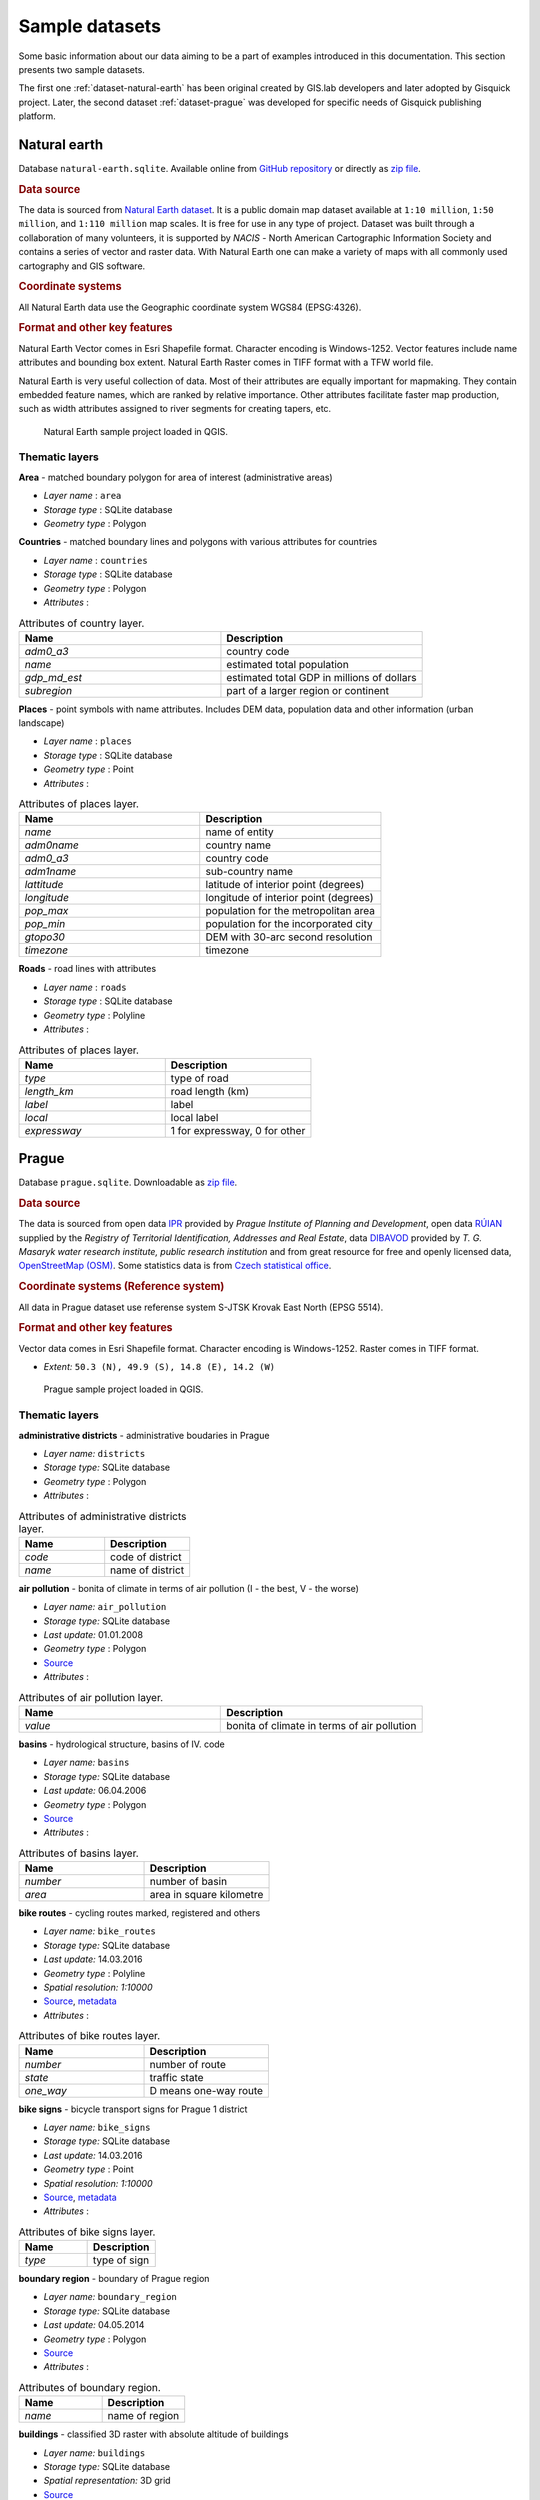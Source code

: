.. _data:

***************
Sample datasets
***************

Some basic information about our data aiming to be a part of examples
introduced in this documentation. This section presents two sample
datasets.

The first one :ref:`dataset-natural-earth` has been original created
by GIS.lab developers and later adopted by Gisquick project.  Later,
the second dataset :ref:`dataset-prague` was developed for specific
needs of Gisquick publishing platform.

.. _dataset-natural-earth:

=============
Natural earth
=============

Database ``natural-earth.sqlite``. Available online from `GitHub
repository
<https://github.com/gislab-npo/gisquick/tree/master/qgis/project/natural-earth>`__
or directly as `zip file
<http://training.gismentors.eu/geodata/gisquick/natural-earth.tar.gz>`__.

.. rubric:: Data source

The data is sourced from `Natural Earth dataset
<http://www.naturalearthdata.com/downloads/>`_.  It is a public domain
map dataset available at ``1:10 million``, ``1:50 million``, and
``1:110 million`` map scales. It is free for use in any type of
project.  Dataset was built through a collaboration of many
volunteers, it is supported by *NACIS* - North American Cartographic
Information Society and contains a series of vector and raster
data. With Natural Earth one can make a variety of maps with all
commonly used cartography and GIS software.

.. rubric:: Coordinate systems

All Natural Earth data use the Geographic coordinate system WGS84
(EPSG:4326).

.. rubric:: Format and other key features

Natural Earth Vector comes in Esri Shapefile format. Character
encoding is Windows-1252. Vector features include name attributes and
bounding box extent. Natural Earth Raster comes in TIFF format with a
TFW world file.

Natural Earth is very useful collection of data. Most of their
attributes are equally important for mapmaking. They contain embedded
feature names, which are ranked by relative importance. Other
attributes facilitate faster map production, such as width attributes
assigned to river segments for creating tapers, etc.

.. figure:: ./img/qgis-natural-earth.png

   Natural Earth sample project loaded in QGIS.
   
---------------
Thematic layers
---------------

**Area** - matched boundary polygon for area of interest (administrative areas)

* *Layer name* : ``area``
* *Storage type* : SQLite database
* *Geometry type* : Polygon

**Countries** - matched boundary lines and polygons with various attributes for 
countries

* *Layer name* : ``countries``
* *Storage type* : SQLite database
* *Geometry type* : Polygon
* *Attributes* :

.. csv-table:: Attributes of country layer.
   :header: "Name", "Description"
   :widths: 10, 10

   "*adm0_a3*", "country code"
   "*name*", "estimated total population"
   "*gdp_md_est*", "estimated total GDP in millions of dollars"
   "*subregion*", "part of a larger region or continent"

**Places** - point symbols with name attributes. Includes DEM data, population 
data and other information (urban landscape)

* *Layer name* : ``places``
* *Storage type* : SQLite database
* *Geometry type* : Point
* *Attributes* :

.. csv-table:: Attributes of places layer.
   :header: "Name", "Description"
   :widths: 10, 10

   "*name*", "name of entity"
   "*adm0name*", "country name"
   "*adm0_a3*", "country code"
   "*adm1name*", "sub-country name"
   "*lattitude*", "latitude of interior point (degrees)"
   "*longitude*", "longitude of interior point (degrees)"
   "*pop_max*", "population for the metropolitan area	"
   "*pop_min*", "population for the incorporated city"
   "*gtopo30*", "DEM with 30-arc second resolution"
   "*timezone*", "timezone"

**Roads** - road lines with attributes 

* *Layer name* : ``roads``
* *Storage type* : SQLite database
* *Geometry type* : Polyline
* *Attributes* :

.. csv-table:: Attributes of places layer.
   :header: "Name", "Description"
   :widths: 10, 10

   "*type*", "type of road"
   "*length_km*", "road length (km)"
   "*label*", "label"
   "*local*", "local label"
   "*expressway*", "1 for expressway, 0 for other"

.. _dataset-prague:

======
Prague
======

Database ``prague.sqlite``. Downloadable as `zip file
<http://training.gismentors.eu/geodata/gisquick/prague.tar.gz>`__.

.. rubric:: Data source

The data is sourced from 
open data `IPR <http://www.geoportalpraha.cz/en/opendata>`_ provided by 
*Prague Institute of Planning and Development*, open data 
`RÚIAN <http://vdp.cuzk.cz/vdp/ruian/stat/>`_ supplied by the 
*Registry of Territorial Identification, Addresses and Real Estate*, data 
`DIBAVOD <http://www.dibavod.cz/index.php?id=27&PHPSESSID=vcbxqccbl>`_ provided 
by *T. G. Masaryk water research institute, public research institution* and 
from great resource for free and openly licensed data, 
`OpenStreetMap (OSM) <http://www.openstreetmap.org/>`_. Some statistics data
is from `Czech statistical office <https://www.czso.cz/csu/czso/home>`_.

.. rubric:: Coordinate systems (Reference system)

All data in Prague dataset use referense system S-JTSK Krovak East North (EPSG 5514). 

.. rubric:: Format and other key features

Vector data comes in Esri Shapefile format. Character encoding is
Windows-1252. Raster comes in TIFF format.

* *Extent:* ``50.3 (N), 49.9 (S), 14.8 (E), 14.2 (W)``

.. figure:: ./img/qgis-prague.png

   Prague sample project loaded in QGIS.

---------------
Thematic layers
---------------

**administrative districts** - administrative boudaries in Prague 

* *Layer name:* ``districts``
* *Storage type:* SQLite database
* *Geometry type* : Polygon
* *Attributes* :

.. csv-table:: Attributes of administrative districts layer.
   :header: "Name", "Description"
   :widths: 10, 10

   "*code*", "code of district"
   "*name*", "name of district"

**air pollution** - bonita of climate in terms of air pollution (I - the best, V - the worse)

* *Layer name:* ``air_pollution``
* *Storage type:* SQLite database
* *Last update:* 01.01.2008
* *Geometry type* : Polygon
* `Source <http://www.geoportalpraha.cz/cs/opendata/5BB4E2C5-9D4B-4B2B-BF0A-E0B98EE6013A>`__
* *Attributes* :

.. csv-table:: Attributes of air pollution layer.
   :header: "Name", "Description"
   :widths: 10, 10

   "*value*", "bonita of climate in terms of air pollution"

**basins** - hydrological structure, basins of IV. code

* *Layer name:* ``basins``
* *Storage type:* SQLite database
* *Last update:* 06.04.2006
* *Geometry type* : Polygon
* `Source <http://www.dibavod.cz/download.php?id_souboru=1418&PHPSESSID=vcbxqccbl>`__
* *Attributes* :

.. csv-table:: Attributes of basins layer.
   :header: "Name", "Description"
   :widths: 10, 10

   "*number*", "number of basin"
   "*area*", "area in square kilometre"
   
**bike routes** - cycling routes marked, registered and others

* *Layer name:* ``bike_routes``
* *Storage type:* SQLite database
* *Last update:* 14.03.2016
* *Geometry type* : Polyline
* *Spatial resolution:* `1:10000`
* `Source <http://www.geoportalpraha.cz/en/opendata/0AF6DE97-68B3-4CD6-AE5D-76ACEEE50636>`__,
  `metadata <http://www.geoportalpraha.cz/cs/fulltext_geoportal?id=0AF6DE97-68B3-4CD6-AE5D-76ACEEE50636>`__
* *Attributes* :

.. csv-table:: Attributes of bike routes layer.
   :header: "Name", "Description"
   :widths: 10, 10

   "*number*", "number of route"
   "*state*", "traffic state"
   "*one_way*", "D means one-way route"

**bike signs** - bicycle transport signs for Prague 1 district

* *Layer name:* ``bike_signs``
* *Storage type:* SQLite database
* *Last update:* 14.03.2016
* *Geometry type* : Point
* *Spatial resolution:* `1:10000`
* `Source <http://www.geoportalpraha.cz/cs/opendata/7ED6D2D8-A68C-44F1-8EC3-0F75A5AEF781>`__,
  `metadata <http://www.geoportalpraha.cz/cs/fulltext_geoportal?id=7ED6D2D8-A68C-44F1-8EC3-0F75A5AEF781>`__
* *Attributes* :

.. csv-table:: Attributes of bike signs layer.
   :header: "Name", "Description"
   :widths: 10, 10

   "*type*", "type of sign"

**boundary region** - boundary of Prague region

* *Layer name:* ``boundary_region``
* *Storage type:* SQLite database
* *Last update:* 04.05.2014
* *Geometry type* : Polygon
* `Source <http://www.geoportalpraha.cz/cs/opendata/669607B8-EA0A-44FB-8771-C509C2384E59>`__
* *Attributes* :

.. csv-table:: Attributes of boundary region.
   :header: "Name", "Description"
   :widths: 10, 10

   "*name*", "name of region"

**buildings** - classified 3D raster with absolute altitude of buildings

* *Layer name:* ``buildings``
* *Storage type:* SQLite database
* *Spatial representation:* 3D grid 
* `Source <http://www.geoportalpraha.cz/en/opendata/DDBD51D9-CDF6-4288-8FAB-F049BB5ADFD9>`__

**elevation** - digital terrain model (DTM) within the meaning of the bare surface

* *Layer name:* ``elevation``
* *Storage type:* SQLite database
* *Last update:* 10.04.2015
* *Spatial representation:* 3D grid
* *Spatial resolution:* 1:5000
* `Source <http://www.geoportalpraha.cz/en/opendata/6E9A6D83-5F66-4B06-ABB5-CE8E773A811C>`__

**landuse** - landuse in 2016

* *Layer name:* ``landuse``
* *Storage type:* SQLite database
* *Last update:* 24.02.2016
* *Spatial resolution:* 1:5000
* *Geometry type* : Polygon
* `Source <http://www.geoportalpraha.cz/en/opendata/A0198E36-FCAD-42E7-BE4A-3B7755A48DAC>`__
* *Attributes* :

.. csv-table:: Attributes of landuse layer.
   :header: "Name", "Description"
   :widths: 10, 10

   "*code*", "code of usage"

**ortophoto** - colored orthophoto of Prague 1 district 

* *Layer name:* ``ortophoto``
* *Pixel resolution:* ``50 cm``
* *Storage type:* SQLite database
* *Last update:* 10.12.2015
* *Spatial representation:* grid
* `Source <http://www.geoportalpraha.cz/cs/opendata/A0198E36-FCAD-42E7-BE4A-3B7755A48DAC>`__,
  `metadata <http://www.geoportalpraha.cz/en/fulltext_geoportal?id=A0198E36-FCAD-42E7-BE4A-3B7755A48DAC>`__

**parcels** - polygons of the parcels for Prague 1 district

* *Layer name:* ``parcels``
* *Storage type:* SQLite database
* *Last update:* 01.03.2016
* *Geometry type* : Polygon
* *Spatial resolution:* `1:500`
* `Source <http://www.geoportalpraha.cz/en/opendata/31363CF6-2A9F-41D1-B000-23587084BC7A>`__
* *Attributes* :

.. csv-table:: Attributes of parcels layer.
   :header: "Name", "Description"
   :widths: 10, 10

   "*p_number*", "permanent parcel number"
   "*f_number*", "fractional parcel numeber"
   "*area*", "area in square meters"

**pharmacy** - pharmacies

* *Layer name:* ``pharmacy``
* *Geometry type* : Point
* *Attributes* :

.. csv-table:: Attributes of pharmacy layer.
   :header: "Name", "Description"
   :widths: 10, 10

   "*name*", "name of pharmacy"

**population statistics** - marriages, divorces, live births and deaths statistics for Prague districts in 2014

* *Layer name:* ``pop_statistics``
* *Data representation:* comma separated values file
* *Last update*: 31.12.2014
* `Source <https://www.czso.cz/documents/10180/26823476/3301231505.xlsx/1e37f0cd-ef06-4872-b108-31778585b635?version=1.0>`__
* *Attributes* :

.. csv-table:: Some population statistics.
   :header: "Name", "Description"
   :widths: 10, 10

   "*district*", "name of district"
   "*marriages*", "marriages in 2014"
   "*divorces*", "divorces in 2014"
   "*live births*", "live births"
   "*deaths*", "deaths"

**prague_1** - boundary of Prague 1 district

* *Layer name:* ``prague_1``
* *Storage type:* SQLite database
* *Geometry type* : Polygon
* *Attributes* :

.. csv-table:: Attributes of Prague 1 district layer.
   :header: "Name", "Description"
   :widths: 10, 10

   "*code*", "code of district"
   "*name*", "name of district"

**public toilets** - public toilets

* *Layer name:* ``public_toilets``
* *Storage type:* SQLite database
* *Last update:* 20.07.2015
* *Geometry type* : Point
* `Source <http://www.geoportalpraha.cz/en/opendata/27028B3A-9442-44BC-9EA2-4DF8A2DF9940>`__
* *Attributes* :

.. csv-table:: Attributes of public toilets layer.
   :header: "Name", "Description"
   :widths: 10, 10

   "*locality*", "the position or site of public toilet"
   "*address*", "address of public toilet"
   "*open*", "open hours"
   "*price*", "price for usage"
   "*invalid*", "1 for invalid toilet"

**public_wifi** - WiFi facilities allowing to connect to the Internet within a particular area

* *Layer name:* ``public_wifi``
* *Geometry type* : Point
* *Attributes* :

.. csv-table:: Attributes of public WiFi layer.
   :header: "Name", "Description"
   :widths: 10, 10

   "*wifi*", "more details about WiFi"

**railways** - railways

* *Layer name:* ``railways``
* *Geometry type* : Polyline
* *Attributes* :

.. csv-table:: Attributes of railways layer.
   :header: "Name", "Description"
   :widths: 10, 10

   "*osm_id*", "OSM id"

**schools** - schools

* *Layer name:* ``schools``
* *Geometry type* : Point
* *Attributes* :

.. csv-table:: Attributes of schools layer.
   :header: "Name", "Description"
   :widths: 10, 10

   "*name*", "name and type of school"

**streams** - water flow, flow model

* *Layer name:* ``streams``
* *Storage type:* SQLite database
* *Last update:* 06.04.2006
* *Geometry type* : Polyline
* `Source <http://www.dibavod.cz/download.php?id_souboru=1412&PHPSESSID=vcbxqccbl>`__
* *Attributes* :

.. csv-table:: Attributes of streams layer.
   :header: "Name", "Description"
   :widths: 10, 10

   "*name*", "name of stream"

**streets** - roads and streets for Prague 1 district

* *Layer name:* ``streets``
* *Geometry type* : Polyline
* *Storage type:* SQLite database
* *Attributes* :

.. csv-table:: Attributes of streets layer.
   :header: "Name", "Description"
   :widths: 10, 10

   "*name*", "name of street"

**universities** - schools

* *Layer name:* ``universities``
* *Spatial representation:* vector
* *Geometry type* : Point
* *Attributes* :

.. csv-table:: Attributes of universities layer.
   :header: "Name", "Description"
   :widths: 10, 10

   "*name*", "name of university"

**zipcodes** - address points of RUIAN

* *Layer name:* ``zipcodes``
* *Storage type:* SQLite database
* *Attributes* :

.. csv-table:: Attributes of zipcode layer.
   :header: "Name", "Description"
   :widths: 10, 10

   "*number*", "number of building"
   "*code*", "zipcode"
